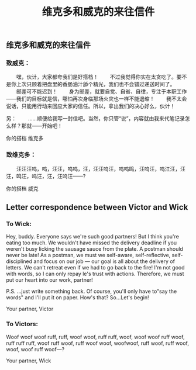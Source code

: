 #+TITLE: 维克多和威克的来往信件

** 维克多和威克的来往信件
*** 致威克：
　　嘿，伙计，大家都夸我们是好搭档！
　　不过我觉得你实在太贪吃了。要不是你上次只顾着把盘里的香肠油汁舔个精光，我们也不会错过递送时间了。
　　邮差可不能迟到！
　　身为邮差，就要自觉、自省、自律，专注于本职工作——我们的目标就是信，哪怕再次身临那场火灾也一样不能退缩！
　　我不太会说话，只能用行动来回应大家的信任。所以，拿出我们的决心好么，伙计！
  
  另：
 　　……顺便给我写一封信吧。当然，你只管“说”，内容就由我来代笔记录怎么样？那就——开始吧！

你的搭档
维克多
*** 致维克多：
 　　汪汪汪呜，呜，汪汪，呜呜，汪，汪汪呜汪，呜呜鸣，汪呜汪，呜江汪，汪汪，鸣汪，呜汪，汪，汪呜汪——?
   
你的搭档
威克
** Letter correspondence between Victor and Wick
*** To Wick:
Hey, buddy. Everyone says we're such good partners!
But I think you're eating too much. We wouldn't have missed the delivery deadline if you weren't busy licking the sausage sauce from the plate. 
A postman should never be late!
As a postman, we must we self-aware, self-reflective, self-disciplined and focus on our job — our goal is all about the delivery of letters. We can't retreat even if we had to go back to the fire!
I'm not good with words, so I can only repay le's trust with actions.
Therefore, we must put our heart into our work, partner!

P.S.
...just write something back. Of course, you'll only have to"say the words" and I'll put it on paper. How's that? So...Let's begin!

Your partner,
Victor
*** To Victors:
Woof woof woof ruff, ruff, woof woof, ruff ruff, woof, woof woof ruff woof, ruff ruff ruff, woof ruff woof, ruff woof woof, woofwoof, ruff woof, ruff woof, woof, woof ruff woof—?

Your partner,
Wick

